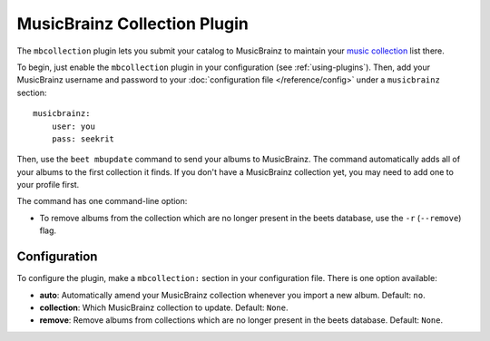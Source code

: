 MusicBrainz Collection Plugin
=============================

The ``mbcollection`` plugin lets you submit your catalog to MusicBrainz to
maintain your `music collection`_ list there.

.. _music collection: https://musicbrainz.org/doc/Collections

To begin, just enable the ``mbcollection`` plugin in your
configuration (see :ref:`using-plugins`).
Then, add your MusicBrainz username and password to your
:doc:`configuration file </reference/config>` under a ``musicbrainz`` section::

    musicbrainz:
        user: you
        pass: seekrit

Then, use the ``beet mbupdate`` command to send your albums to MusicBrainz. The
command automatically adds all of your albums to the first collection it finds.
If you don't have a MusicBrainz collection yet, you may need to add one to your
profile first.

The command has one command-line option:

* To remove albums from the collection which are no longer present in
  the beets database, use the ``-r`` (``--remove``) flag.


Configuration
-------------

To configure the plugin, make a ``mbcollection:`` section in your
configuration file. There is one option available:

- **auto**: Automatically amend your MusicBrainz collection whenever you
  import a new album.
  Default: ``no``.
- **collection**: Which MusicBrainz collection to update.
  Default: ``None``.
- **remove**: Remove albums from collections which are no longer
  present in the beets database.
  Default: ``None``.
